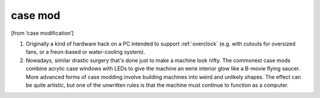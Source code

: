 .. _case-mod:

============================================================
case mod
============================================================

[from ‘case modification’]

1.
   Originally a kind of hardware hack on a PC intended to support :ref:`overclock` (e.g.
   with cutouts for oversized fans, or a freon-based or water-cooling system).

2.
   Nowadays, similar drastic surgery that's done just to make a machine look nifty.
   The commonest case mods combine acrylic case windows with LEDs to give the machine an eerie interior glow like a B-movie flying saucer.
   More advanced forms of case modding involve building machines into weird and unlikely shapes.
   The effect can be quite artistic, but one of the unwritten rules is that the machine must continue to function as a computer.

